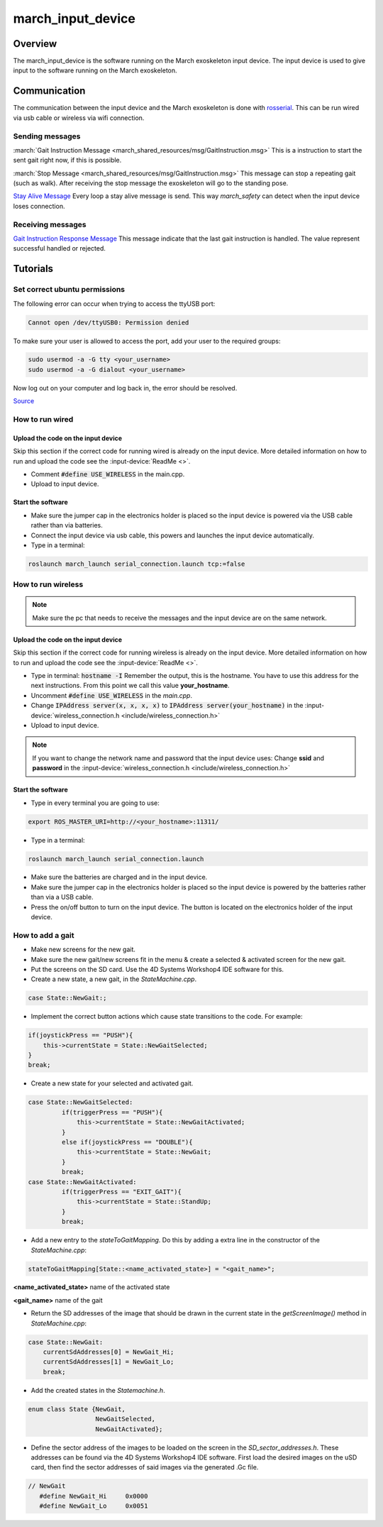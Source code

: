 .. _march-input-device-label:

march_input_device
==================

Overview
--------
The march_input_device is the software running on the March exoskeleton input device. The input device is used
to give input to the software running on the March exoskeleton.


Communication
-------------
The communication between the input device and the March exoskeleton is done with `rosserial <http://wiki.ros.org/rosserial>`_.
This can be run wired via usb cable or wireless via wifi connection.

Sending messages
^^^^^^^^^^^^^^^^
:march:`Gait Instruction Message <march_shared_resources/msg/GaitInstruction.msg>` This is a instruction to start the sent gait right now, if this is possible.

:march:`Stop Message <march_shared_resources/msg/GaitInstruction.msg>` This message can stop a repeating gait (such as walk). After receiving the stop message the exoskeleton will go to the standing pose.

.. todo:: (Tim) link this to the march_safety documentation.

`Stay Alive Message <http://docs.ros.org/melodic/api/std_msgs/html/msg/Time.html>`_  Every loop a stay alive message is send. This way *march_safety* can detect when the input device loses connection.

Receiving messages
^^^^^^^^^^^^^^^^^^
`Gait Instruction Response Message <http://docs.ros.org/melodic/api/std_msgs/html/msg/Bool.html>`_  This message indicate that the last gait instruction is handled. The value represent successful handled or rejected.

Tutorials
---------

Set correct ubuntu permissions
^^^^^^^^^^^^^^^^^^^^^^^^^^^^^^
The following error can occur when trying to access the ttyUSB port:

.. code::

   Cannot open /dev/ttyUSB0: Permission denied

To make sure your user is allowed to access the port, add your user to the required groups:

.. code::

  sudo usermod -a -G tty <your_username>
  sudo usermod -a -G dialout <your_username>

Now log out on your computer and log back in, the error should be resolved.

`Source <https://github.com/esp8266/source-code-examples/issues/26>`_

How to run wired
^^^^^^^^^^^^^^^^

Upload the code on the input device
~~~~~~~~~~~~~~~~~~~~~~~~~~~~~~~~~~~
Skip this section if the correct code for running wired is already on the input device. More detailed information on how
to run and upload the code see the :input-device:`ReadMe <>`.

- Comment :code:`#define USE_WIRELESS` in the main.cpp.
- Upload to input device.

Start the software
~~~~~~~~~~~~~~~~~~
- Make sure the jumper cap in the electronics holder is placed so the input device is powered via the USB cable rather than via batteries.
- Connect the input device via usb cable, this powers and launches the input device automatically.
- Type in a terminal:

.. code::

    roslaunch march_launch serial_connection.launch tcp:=false


How to run wireless
^^^^^^^^^^^^^^^^^^^

.. note:: Make sure the pc that needs to receive the messages and the input device are on the same network.

Upload the code on the input device
~~~~~~~~~~~~~~~~~~~~~~~~~~~~~~~~~~~
Skip this section if the correct code for running wireless is already on the input device. More detailed information on how
to run and upload the code see the :input-device:`ReadMe <>`.

- Type in terminal: :code:`hostname -I` Remember the output, this is the hostname. You have to use this address for the next instructions. From this point we call this value **your_hostname**.
- Uncomment :code:`#define USE_WIRELESS` in the *main.cpp*.
- Change :code:`IPAddress server(x, x, x, x)` to :code:`IPAddress server(your_hostname)` in the :input-device:`wireless_connection.h <include/wireless_connection.h>`
- Upload to input device.

.. note:: If you want to change the network name and password that the input device uses: Change **ssid** and **password** in the :input-device:`wireless_connection.h <include/wireless_connection.h>`


Start the software
~~~~~~~~~~~~~~~~~~
- Type in every terminal you are going to use:

.. code::

    export ROS_MASTER_URI=http://<your_hostname>:11311/

- Type in a terminal:

.. code::

    roslaunch march_launch serial_connection.launch

- Make sure the batteries are charged and in the input device.
- Make sure the jumper cap in the electronics holder is placed so the input device is powered by the batteries rather than via a USB cable.
- Press the on/off button to turn on the input device. The button is located on the electronics holder of the input device.

.. _how-to-add-a-gait-label:

How to add a gait
^^^^^^^^^^^^^^^^^

- Make new screens for the new gait. 
- Make sure the new gait/new screens fit in the menu & create a selected & activated screen for the new gait.
- Put the screens on the SD card. Use the 4D Systems Workshop4 IDE software for this.
- Create a new state, a new gait, in the *StateMachine.cpp*.

.. code::

   case State::NewGait:;
   
- Implement the correct button actions which cause state transitions to the code. For example:

.. code::
    
   if(joystickPress == "PUSH"){
       this->currentState = State::NewGaitSelected;
   }
   break;    

-  Create a new state for your selected and activated gait.

.. code::

   case State::NewGaitSelected:
            if(triggerPress == "PUSH"){
                this->currentState = State::NewGaitActivated;
            }
            else if(joystickPress == "DOUBLE"){
                this->currentState = State::NewGait;
            }
            break;
   case State::NewGaitActivated:
            if(triggerPress == "EXIT_GAIT"){
                this->currentState = State::StandUp;
            }
            break;
            
- Add a new entry to the *stateToGaitMapping*. Do this by adding a extra line in the constructor of the *StateMachine.cpp*:

.. code::

    stateToGaitMapping[State::<name_activated_state>] = "<gait_name>";

**<name_activated_state>** name of the activated state

**<gait_name>** name of the gait

- Return the SD addresses of the image that should be drawn in the current state in the *getScreenImage()* method in *StateMachine.cpp*:

.. code::

  case State::NewGait:
      currentSdAddresses[0] = NewGait_Hi;
      currentSdAddresses[1] = NewGait_Lo;
      break;

- Add the created states in the *Statemachine.h*.

.. code::

   enum class State {NewGait,
                     NewGaitSelected,
                     NewGaitActivated};
                        
- Define the sector address of the images to be loaded on the screen in the *SD_sector_addresses.h*. These addresses can be found via the 4D Systems Workshop4 IDE software. First load the desired images on the uSD card, then find the sector addresses of said images via the generated .Gc file.

.. code::

   // NewGait
      #define NewGait_Hi     0x0000
      #define NewGait_Lo     0x0051


